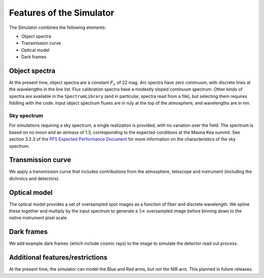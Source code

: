 .. _features:

Features of the Simulator
=========================

The Simulator combines the following elements:

* Object spectra
* Transmission curve
* Optical model
* Dark frames


Object spectra
--------------

At the present time, object spectra are a constant :math:`F_\nu` of 22 mag.
Arc spectra have zero continuum, with discrete lines at
the wavelengths in the line list.
Flux calibration spectra have a modestly sloped continuum spectrum.
Other kinds of spectra are available in the ``SpectrumLibrary``
(and in particular, spectra read from a file),
but selecting them requires fiddling with the code.
Input object spectrum fluxes are in nJy at the top of the atmosphere,
and wavelengths are in nm.

Sky spectrum
^^^^^^^^^^^^

For simulations requiring a sky spectrum, a single realization is provided,
with no variation over the field.
The spectrum is based on no moon and an airmass of 1.3,
corresponding to the expected conditions at the
Mauna Kea summit. See section 3.2.3 of the `PFS Expected Performance Document
<https://sumire.pbworks.com/w/file/fetch/129441444/PFS-GEN-IPM003001-01_pfs_expected_performance_KYabe_20170731.pdf>`_
for more information on the characteristics of the sky spectrum.

Transmission curve
------------------

We apply a transmission curve that includes
contributions from the atmosphere, telescope and instrument
(including the dichroics and detectors).


Optical model
-------------

The optical model provides a set of oversampled spot images
as a function of fiber and discrete wavelength.
We spline these together and multiply by the input spectrum
to generate a :math:`5\times` oversampled image
before binning down to the native instrument pixel scale.


Dark frames
-----------

We add example dark frames (which include cosmic rays) to the image
to simulate the detector read out process.


Additional features/restrictions
--------------------------------

At the present time, the simulator can model the Blue and Red arms,
but *not* the NIR arm. This planned in future releases.
